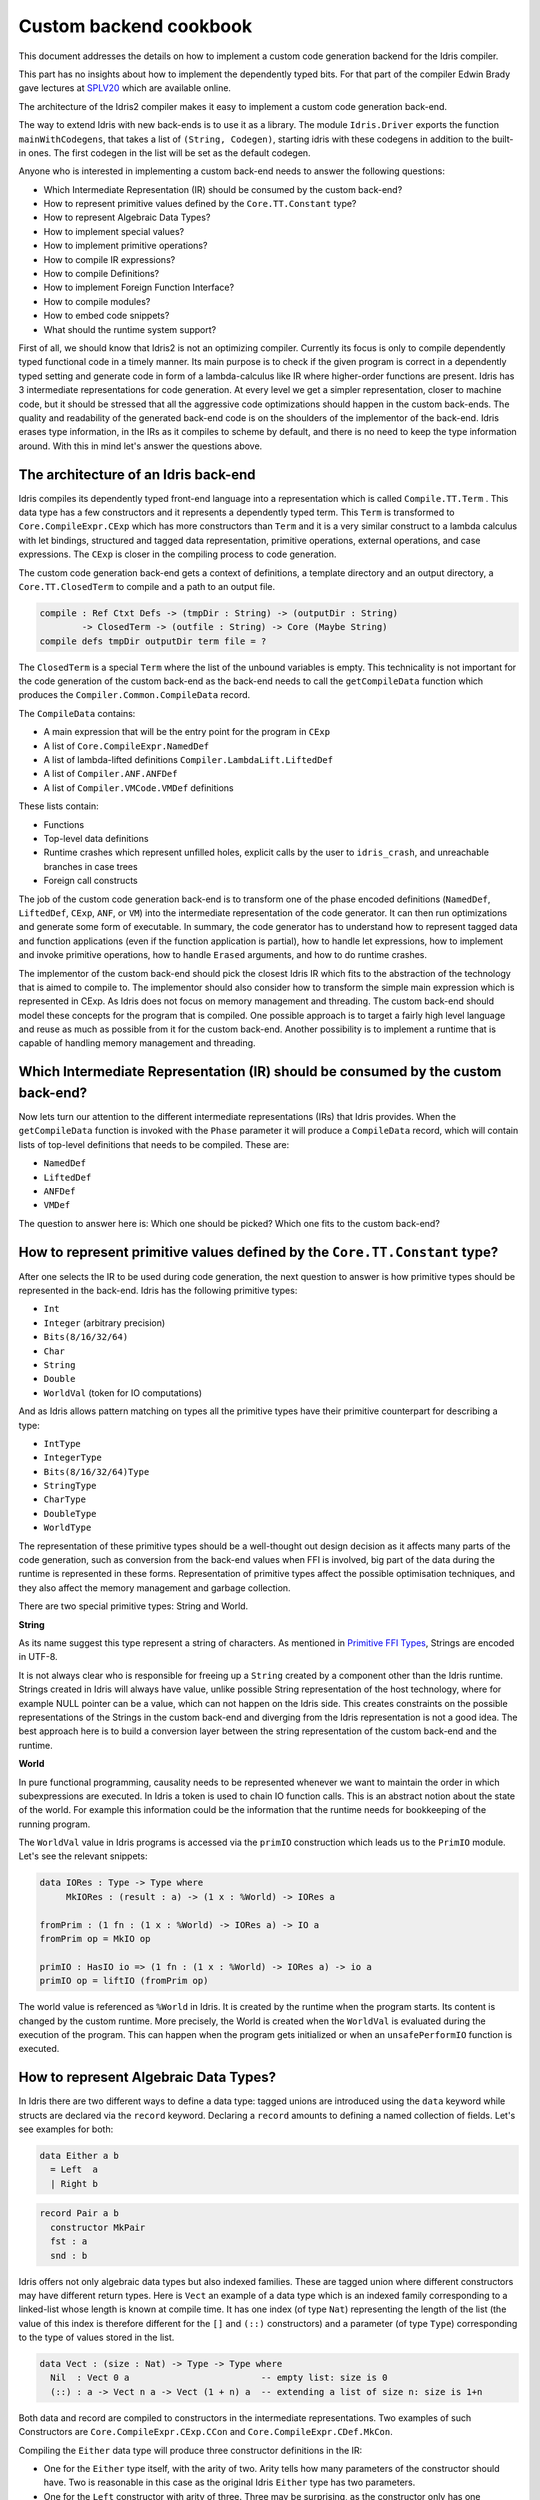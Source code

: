 Custom backend cookbook
=======================

This document addresses the details on how to implement a custom code generation
backend for the Idris compiler.

This part has no insights about how to implement the dependently typed bits.
For that part of the compiler Edwin Brady gave lectures at SPLV20_ which are
available online.

The architecture of the Idris2 compiler makes it easy to implement a custom code
generation back-end.

The way to extend Idris with new back-ends is to use it as a library.
The module ``Idris.Driver`` exports the function ``mainWithCodegens``,
that takes a list of ``(String, Codegen)``, starting idris with these codegens
in addition to the built-in ones.
The first codegen in the list will be set as the default codegen.

Anyone who is interested in implementing a custom back-end needs to answer the
following questions:

- Which Intermediate Representation (IR) should be consumed by the custom back-end?
- How to represent primitive values defined by the ``Core.TT.Constant`` type?
- How to represent Algebraic Data Types?
- How to implement special values?
- How to implement primitive operations?
- How to compile IR expressions?
- How to compile Definitions?
- How to implement Foreign Function Interface?
- How to compile modules?
- How to embed code snippets?
- What should the runtime system support?

First of all, we should know that Idris2 is not an optimizing compiler.
Currently its focus is only to compile dependently typed functional code
in a timely manner.
Its main purpose is to check if the given program is correct in a dependently
typed setting and generate code in form of a lambda-calculus like IR where
higher-order functions are present.
Idris has 3 intermediate representations for code generation.
At every level we get a simpler representation, closer to machine code, but it
should be stressed that all the aggressive code optimizations should happen in
the custom back-ends.
The quality and readability of the generated back-end code is on the shoulders
of the implementor of the back-end. Idris erases type information, in the IRs as
it compiles to scheme by default, and there is no need to keep the type
information around.
With this in mind let's answer the questions above.

The architecture of an Idris back-end
-------------------------------------

Idris compiles its dependently typed front-end language into a representation
which is called ``Compile.TT.Term`` .
This data type has a few constructors and it represents a dependently typed
term.
This ``Term`` is transformed to ``Core.CompileExpr.CExp`` which has more
constructors than ``Term`` and it is a very similar construct to a lambda
calculus with let bindings, structured and tagged data representation,
primitive operations, external operations, and case expressions.
The ``CExp`` is closer in the compiling process to code generation.

The custom code generation back-end gets
a context of definitions,
a template directory and an output directory,
a ``Core.TT.ClosedTerm`` to compile and a path to an output file.

.. code-block:: idris

   compile : Ref Ctxt Defs -> (tmpDir : String) -> (outputDir : String)
           -> ClosedTerm -> (outfile : String) -> Core (Maybe String)
   compile defs tmpDir outputDir term file = ?

The ``ClosedTerm`` is a special ``Term`` where the list of the unbound
variables is empty.
This technicality is not important for the code generation of the custom
back-end as the back-end needs to call the ``getCompileData`` function
which produces the ``Compiler.Common.CompileData`` record.

The ``CompileData`` contains:

- A main expression that will be the entry point for the program in ``CExp``
- A list of ``Core.CompileExpr.NamedDef``
- A list of lambda-lifted definitions ``Compiler.LambdaLift.LiftedDef``
- A list of ``Compiler.ANF.ANFDef``
- A list of ``Compiler.VMCode.VMDef`` definitions

These lists contain:

- Functions
- Top-level data definitions
- Runtime crashes which represent unfilled holes,
  explicit calls by the user to ``idris_crash``,
  and unreachable branches in case trees
- Foreign call constructs

The job of the custom code generation back-end is to transform one of the phase
encoded definitions (``NamedDef``, ``LiftedDef``, ``CExp``, ``ANF``, or ``VM``)
into the intermediate representation of the code generator.
It can then run optimizations and generate some form of executable.
In summary, the code generator has to understand how to represent tagged data
and function applications (even if the function application is partial), how
to handle let expressions, how to implement and invoke primitive operations,
how to handle ``Erased`` arguments, and how to do runtime crashes.

The implementor of the custom back-end should pick the closest Idris IR which
fits to the abstraction of the technology that is aimed to compile to.
The implementor should also consider how to transform the simple main expression
which is represented in CExp.
As Idris does not focus on memory management and threading. The custom back-end
should model these concepts for the program that is compiled.
One possible approach is to target a fairly high level language and reuse as
much as possible from it for the custom back-end.
Another possibility is to implement a runtime that is capable of handling memory
management and threading.

Which Intermediate Representation (IR) should be consumed by the custom back-end?
---------------------------------------------------------------------------------

Now lets turn our attention to the different intermediate representations (IRs)
that Idris provides.
When the ``getCompileData`` function is invoked with the ``Phase`` parameter
it will produce a ``CompileData`` record, which will contain lists of top-level
definitions that needs to be compiled. These are:

- ``NamedDef``
- ``LiftedDef``
- ``ANFDef``
- ``VMDef``

The question to answer here is: Which one should be picked?
Which one fits to the custom back-end?

How to represent primitive values defined by the ``Core.TT.Constant`` type?
---------------------------------------------------------------------------

After one selects the IR to be used during code generation, the next question
to answer is how primitive types should be represented in the back-end.
Idris has the following primitive types:

- ``Int``
- ``Integer`` (arbitrary precision)
- ``Bits(8/16/32/64)``
- ``Char``
- ``String``
- ``Double``
- ``WorldVal`` (token for IO computations)

And as Idris allows pattern matching on types all the primitive types have
their primitive counterpart for describing a type:

- ``IntType``
- ``IntegerType``
- ``Bits(8/16/32/64)Type``
- ``StringType``
- ``CharType``
- ``DoubleType``
- ``WorldType``

The representation of these primitive types should be a well-thought out
design decision as it affects many parts of the code generation, such as
conversion from the back-end values when FFI is involved, big part of the
data during the runtime is represented in these forms.
Representation of primitive types affect the possible optimisation techniques,
and they also affect the memory management and garbage collection.

There are two special primitive types: String and World.

**String**

As its name suggest this type represent a string of characters. As mentioned in
`Primitive FFI Types <https://idris2.readthedocs.io/en/latest/ffi/ffi.html#primitive-ffi-types>`_,
Strings are encoded in UTF-8.

It is not always clear who is responsible for freeing up a ``String`` created by
a component other than the Idris runtime. Strings created in Idris will
always have value, unlike possible String representation of the host technology,
where for example NULL pointer can be a value, which can not happen on the Idris side.
This creates constraints on the possible representations of the Strings in the
custom back-end and diverging from the Idris representation is not a good idea.
The best approach here is to build a conversion layer between the string
representation of the custom back-end and the runtime.

**World**

In pure functional programming, causality needs to be represented whenever we
want to maintain the order in which subexpressions are executed.
In Idris a token is used to chain IO function calls.
This is an abstract notion about the state of the world. For example this
information could be the information that the runtime needs for bookkeeping
of the running program.

The ``WorldVal`` value in Idris programs is accessed via the ``primIO``
construction which leads us to the ``PrimIO`` module.
Let's see the relevant snippets:

.. code-block:: idris

   data IORes : Type -> Type where
        MkIORes : (result : a) -> (1 x : %World) -> IORes a

   fromPrim : (1 fn : (1 x : %World) -> IORes a) -> IO a
   fromPrim op = MkIO op

   primIO : HasIO io => (1 fn : (1 x : %World) -> IORes a) -> io a
   primIO op = liftIO (fromPrim op)

The world value is referenced as ``%World`` in Idris.
It is created by the runtime when the program starts.
Its content is changed by the custom runtime.
More precisely, the World is created when the ``WorldVal`` is evaluated during
the execution of the program.
This can happen when the program gets initialized or when an ``unsafePerformIO``
function is executed.

How to represent Algebraic Data Types?
--------------------------------------

In Idris there are two different ways to define a data type: tagged unions are
introduced using the ``data`` keyword while structs are declared via the
``record`` keyword.
Declaring a ``record`` amounts to defining a named collection of fields.
Let's see examples for both:

.. code-block:: idris

   data Either a b
     = Left  a
     | Right b

.. code-block:: idris

   record Pair a b
     constructor MkPair
     fst : a
     snd : b

Idris offers not only algebraic data types but also indexed families. These
are tagged union where different constructors may have different return types.
Here is ``Vect`` an example of a data type which is an indexed family
corresponding to a linked-list whose length is known at compile time.
It has one index (of type ``Nat``) representing the length of the list (the
value of this index is therefore different for the ``[]`` and ``(::)``
constructors) and a parameter (of type ``Type``) corresponding to the type
of values stored in the list.

.. code-block:: idris

   data Vect : (size : Nat) -> Type -> Type where
     Nil  : Vect 0 a                         -- empty list: size is 0
     (::) : a -> Vect n a -> Vect (1 + n) a  -- extending a list of size n: size is 1+n

Both data and record are compiled to constructors in the intermediate
representations. Two examples of such Constructors are
``Core.CompileExpr.CExp.CCon`` and ``Core.CompileExpr.CDef.MkCon``.

Compiling the ``Either`` data type will produce three constructor definitions
in the IR:

- One for the ``Either`` type itself, with the arity of two.
  Arity tells how many parameters of the constructor should have.
  Two is reasonable in this case as the original Idris ``Either`` type has
  two parameters.
- One for the ``Left`` constructor with arity of three.
  Three may be surprising, as the constructor only has one argument in Idris,
  but we should keep in mind the type parameters for the data type too.
- One for the ``Right`` constructor with arity of three.

In the IR constructors have unique names. For efficiency reasons,
Idris assigns a unique integer tag to each data constructors so that constructor
matching is reduced to comparisons of integers instead of strings.
In the ``Either`` example above ``Left`` gets tag 0 and ``Right`` gets tag 1.

Constructors can be considered structured information: a name
together with parameters.
The custom back-end needs to decide how to represent such data.
For example using ``Dict`` in Python, ``JSON`` in JavaScript, etc.
The most important aspect to consider is that these structured values
are heap related values, which should be created and stored dynamically.
If there is an easy way to map in the host technology, the memory management
for these values could be inherited. If not, then the host technology is
responsible for implementing an appropriate memory management.
For example ``RefC`` is a C backend that implements its own memory management
based on reference counting.

How to implement special values?
--------------------------------

Apart from the data constructors there are two special kind of values present
in the Idris IRs: type constructors and ``Erased``.

Type constructors
~~~~~~~~~~~~~~~~~

Type and data constructors that are not relevant for the program's runtime
behaviour may be used at compile butand will be erased from the intermediate
representation.

However some type constructors need to be kept around even at runtime
because pattern matching on types is allowed in Idris:

.. code-block:: idris

   notId : {a : Type} -> a -> a
   notId {a=Int} x = x + 1
   notId x = x

Here we can pattern match on ``a`` and ensure that ``notId`` behaves differently
on ``Int`` than all the other types.
This will generate an IR that will contain a ``Case`` expression with two
branches:
one ``Alt`` matching on the ``Int`` type constructor
and a default for the non-``Int`` matching part of the ``notId`` function.

This is not that special: ``Type`` is a bit like an infinite data type that
contains all of the types a user may ever declare or use.
This can be handled in the back-end and host language using the same mechanisms
that were mobilised to deal with data constructors.
The reason for using the same approach is that in dependently typed languages,
the same language is used to form both type and value level expressions.
Compilation of type level terms will be the same as that of value level terms.
This is one of the things that make dependently typed abstraction elegant.

``Erased``
~~~~~~~~~~

The other kind of special value is ``Erased``.
This is generated by the Idris compiler and part of the IR if the original value
is only needed during the type elaboration process. For example:

.. code-block:: idris

   data Subset : (type : Type)
              -> (pred : type -> Type)
              -> Type
     where
       Element : (value : type)
              -> (0 prf : pred value)
              -> Subset type pred

Because ``prf`` has quantity ``0``, it is guaranteed to be erased during
compilation and thus not present at runtime.
Therefore ``prf`` will be represented as ``Erased`` in the IR.
The custom back-end needs to represent this value too as any other data value,
as it could occur in place of normal values.
The simplest approach is to implement it as a special data constructor and let
the host technology provided optimizations take care of its removal.

How to implement primitive operations?
--------------------------------------

Primitive operations are defined in the module ``Core.TT.PrimFn``.
The constructors of this data type represent the primitive operations that
the custom back-end needs to implement.
These primitive operations can be grouped as:

- Arithmetic operations (``Add``, ``Sub``, ``Mul``, ``Div``, ``Mod``, ``Neg``)
- Bit operations (``ShiftL``, ``ShiftR``, ``BAnd``, ``BOr``, ``BXor``)
- Comparison operations (``LT``, ``LTE``, ``EQ``, ``GTE``, ``GT``)
- String operations
  (``Length``, ``Head``, ``Tail``, ``Index``, ``Cons``, ``Append``,
  ``Reverse``, ``Substr``)
- Double precision floating point operations
  (``Exp``, ``Log``, ``Sin``, ``Cos``, ``Tan``, ``ASin``, ``ACos``, ``ATan``,
  ``Sqrt``, ``Floor``, ``Ceiling``)
- Casting of numeric and string values
- An unsafe  cast operation ``BelieveMe``
- A ``Crash`` operation taking a type and a string and creating a value at that
  type by raising an error.

BelieveMe
~~~~~~~~~

The primitive ``believe_me`` is an unsafe cast that allows users to bypass the
typechecker when they know something to be true even though it cannot be proven.

For instance, assuming that Idris' primitives are correctly implemented, it
should be true that if a boolean equality test on two ``Int`` ``i`` and ``j``
returns ``True`` then ``i`` and ``j`` are equal.
Such a theorem can be implemented by using ``believe_me`` to cast ``Refl``
(the constructor for proofs of a propositional equality) from ``i === i`` to
``i === j``. In this case, it should be safe to implement.

Boxing
~~~~~~

Idris assumes that the back-end representation of the data is not strongly typed
and that all the data type have the same kind of representation.
This could introduce a constraint on the representation of the primitives and
constructor represented data types.
One possible solution is that the custom back-end should represent primitive
data types the same way it does constructors, using special tags.
This is called boxing.

Official backends represent primitive data types as boxed ones.

- RefC: Boxes the primitives, which makes them easy to put on the heap.
- Scheme: Prints the values that are a ``Constant`` as Scheme literals.

How to compile top-level definitions?
-------------------------------------

As mentioned earlier, Idris has 4 different IRs that are available in
the ``CompileData`` record: ``Named``, ``LambdaLifted``, ``ANF``, and ``VMDef``.
When assembling the ``CompileData`` we have to tell the Idris compiler which
level we are interested in.
The ``CompileData`` contains lists of definitions that can be considered as top
level definitions that the custom back-end need to generate functions for.

There are four types of top-level definitions that the code generation back-end
needs to support:

- Function
- Constructor
- Foreign call
- Error

**Function** contains a lambda calculus like expression.

**Constructor** represents a data or a type constructor, and it should
be implemented as a function creating the corresponding data structure
in the custom back-end.

A top-level **foreign call** defines an entry point for calling functions
implemented outside the Idris program under compilation.
The Foreign construction contains a list of Strings which are the snippets
defined by the programmer, the type of the arguments and the return type of
the foreign function. The custom back-end should generate a wrapper function.
More on this on `How to implement the Foreign Function Interface?`_

A top-level **error** definition represents holes in Idris programs, uses of
``idris_crash``, or unreachable branches in a case tree.
Users may want to execute incomplete programs for testing purposes which is
fine as long as we never actually need the value of any of the holes.
Library writers may want to raise an exception if an unrecoverable error has
happened.
Finally, Idris compiles the unreachable branches of a case tree to runtime
error as it is dead code anyway.


How to compile IR expressions?
------------------------------

The custom back-end should decide which intermediate representation
is used as a starting point. The result of the transformation should be
expressions and functions of the host technology.

Definitions in ``ANF`` and ``Lifted`` are represented as a tree like expression,
where control flow is based on the ``Let`` and ``Case`` expressions.

Case expressions
~~~~~~~~~~~~~~~~

There are two types of case expressions,
one for matching and branching on primitive values such as ``Int``,
and the second one is matching and branching on constructor values.
The two types of case expressions will have two different representation for
alternatives of the cases. These are ``ConstCase`` (for matching on constant
values) and ``ConCase`` (for matching on constructors).

Matching on constructors can be implemented as matching on their tags or,
less efficiently, as matching on the name of the constructor. In both cases
a match should bind the values of the constructor's arguments to variables
in the body of the matching branch.
This can be implemented in various ways depending on the host technology:
switch expressions, case with pattern matching, or if-then-else chains.

When pattern matching binds variables, the number of arguments can be different
from the arity of the constructor defined in top-level definitions and in
``GlobalDef``. This is because all the arguments are kept around at typechecking
time, but the code generator for the case tree removes the ones which are marked
as erased. The code generator of the custom back-end also needs to remove the
erased arguments in the constructor implementation.
In ``GlobalDef``, ``eraseArg`` contains this information, which can be used to
extract the number of arguments which needs to be kept around.


Creating values
~~~~~~~~~~~~~~~

Values can be created in two ways.

If the value is a primitive value, it will be handed to the back-end as
a ``PrimVal``. It should be compiled to a constant in the host language
following the  design decisions made in
the 'How to represent primitive values?' section.

If it is a structured value (i.e. a ``Con``) it should be compiled to a function
in the host language which creates a dynamic value. Design decisions made for
'How to represent constructor values?' is going to have effect here.

Function calls
~~~~~~~~~~~~~~

There are four types of function calls:
- Saturated function calls (all the arguments are there)
- Under-applied function calls (some arguments are missing)
- Primitive function calls (necessarily saturated, ``PrimFn`` constructor)
- Foreign Function calls (referred to by its name)

The ``ANF`` and ``Lifted`` intermediate representations support under-applied
function calls (using the ``UnderApp`` constructor in both IR).
The custom back-end needs to support partial application of functions and
creating closures in the host technology.
This is not a problem with back-ends like Scheme where we get the partial
application of a function for free.
But if the host language does not have this tool in its toolbox, the custom
back-end needs to simulate closures.
One possible solution is to manufacture a closure as a special object storing
the function and the values it is currently applied to and wait until all the
necessary arguments have been received before evaluating it.
The same approach is needed if the ``VMCode`` IR was chosen for code generation.

Let bindings
~~~~~~~~~~~~

Both the ``ANF`` and ``Lifted`` intermediate representations have a
``Let`` construct that lets users assign values to local variables.
These two IRs differ in their representation of bound variables.

``Lifted`` is a type family indexed by the ``List Name`` of local variables
in scope. A variable is represented using ``LLocal``, a constructor that
stores a ``Nat`` together with a proof that it points to a valid name in
the local scope.

``ANF`` is a lower level representation where this kind of guarantees are not
present anymore. A local variable is represented using the ``AV`` constructor
which stores an ``AVar`` whose definition we include below.
The ``ALocal`` constructor stores an ``Int`` that corresponds to the ``Nat``
we would have seen in ``Lifted``.
The ``ANull`` constructor refers to an erased variable and its representation
in the host language will depend on the design choices made in
the 'How to represent ``Erased`` values' section.

.. .code-block:: idri
  data AVar : Type where
     ALocal : Int -> AVar
     ANull : AVar

VMDef specificities
~~~~~~~~~~~~~~~~~~~

``VMDef`` is meant to be the closest IR to machine code.
In ``VMDef``, all the definitions have been compiled to instructions for a small
virtual machine with registers and closures.

Instead of ``Let`` expressions, there only are ``ASSIGN`` statements
at this level.

Instead of ``Case`` expressions binding variables when they successfully match
on a data constructor, ``CASE`` picks a branch based on the constructor itself.
An extra operation called ``PROJECT`` is introduced to explicitly extract a
constructor's argument based on their position.

There are no ``App`` or ``UnderApp``. Both are replaced by ``APPLY`` which
applies only one value and creates a closure from the application. For erased
values the operation ``NULL`` assigns an empty/null value for the register.

How to implement the Foreign Function Interface?
------------------------------------------------

The Foreign Function Interface (FFI) plays a big role in running Idris programs.
The primitive operations which are mentioned above are functions for
manipulating values and those functions aren't meant for complex interaction
with the runtime system.
Many of the primitive types can be thought of as abstract types provided via
``external`` and foreign functions to manipulate them.

The responsibility of the custom back-end and the host technology is
to represent these computations the operationally correct way.
The design decisions with respect to representing primitive types in the host
technology will inevitably have effects on the design of the FFI.

Foreign Types
~~~~~~~~~~~~~

Originally Idris had an official back-end implementation in C. Even though
this has changed, the names in the types for the FFI kept their C prefix.
The ``Core.CompileExpr.CFType`` contains the following definitions, many of
them one-to-one mapping from the corresponding primitive type, but some of
them needs explanation.

The foreign types are:

- ``CFUnit``
- ``CFInt``
- ``CFUnsigned(8/16/32/64)``
- ``CFString``
- ``CFDouble``
- ``CFChar``
- ``CFFun`` of type  ``CFType -> CFType -> CFType``
  Callbacks can be registered in the host technology via parameters that have
  CFFun type. The back-end should be able to handle functions that are
  defined in Idris side and compiled to the host technology. If the custom
  back-end supports higher order functions then it should
  be used to implement the support for this kind of FFI type.
- ``CFIORes`` of type ``CFType -> CFType``
  Any ``PrimIO`` defined computation will have this extra layer.
  Pure functions shouldn't have any observable IO effect on the program state
  in the host technology implemented runtime.
  NOTE: ``IORes`` is also used when callback functions are registered in the
  host technology.
- ``CFWorld``
  Represents the current state of the world. This should refer to a token that
  is passed around between function calls.
  The implementation of the World value should contain back-end
  specific values and information about the state of the Idris runtime.
- ``CFStruct`` of type ``String -> List (String, CFType) -> CFType`` is the
  foreign type associated with the ``System.FFI.Struct``.
  It represents a C like structure in the custom back-end.
  ``prim__getField`` and ``prim__setField`` primitives should be implemented
  to support this CFType.
- ``CFUser`` of type ``Name -> List CFType -> CFType``
  Types defined with [external] are represented with ``CFUser``. For example
  ``data MyType : Type where [external]`` will be represented as
  ``CFUser Module.MyType []``
- ``CFBuffer``
  Foreign type defined for ``Data.Buffer``.
  Although this is an external type, Idris builds on a random access buffer.
- ``CFPtr`` The ``Ptr t`` and ``AnyPtr`` are compiled to ``CFPtr``
  Any complex structured data that can not be represented as a simple primitive
  can use this CFPtr to keep track where the value is used.
  In Idris ``Ptr t`` is defined as external type.
- ``CFGCPtr`` The ``GCPtr t`` and ``GCAnyPtr`` are compiled to ``CFGCPtr``.
  ``GCPtr`` is inferred from a Ptr value calling the ``onCollect`` function and
  has a special property. The ``onCollect`` attaches a finalizer for the pointer
  which should run when the pointer is freed.

Examples
~~~~~~~~

Let's step back and look into how this is represented at the Idris source level.
The simplest form of a definition involving the FFI a function definition with
a ``%foreign`` pragma. The pragma is passed a list of strings corresponding to
a mapping from backends to names for the foreign calls. For instance:

.. .code-block:: idris

  %foreign "C:add,libsmallc"
  prim__add : Int -> Int -> Int

this function should be translated by the C back end as a call to the ``add``
function defined in the ``smallc.c`` file. In the FFI, ``Int`` is translated to
``CFInt``. The back-end assumes that the data representation specified in the
library file correspond to that of normal Idris values.

We can also define ``external`` types like in the following examples:

.. .code-block:: idris

  data ThreadID : Type where [external]

  %foreign "scheme:blodwen-thread"
  prim__fork : (1 prog : PrimIO ()) -> PrimIO ThreadID

Here ``ThreadID`` is defined as an external type and this type will be
represented as ``CFUser "ThreadID" []`` internally. The value which is
created by the scheme runtime will be considered as a black box.

The type of ``prim__fork``, once translated as a foreign type, is
``[%World -> IORes Unit, %World] -> IORes Main.ThreadID``
Here we see that the ``%World`` is added to the IO computations.
The ``%World`` parameter is always the last in the argument list.

For the FFI functions, the type information and the user defined string can
be found in the top-level definitions.
The custom back-end should use the definitions to generate wrapper code,
which should convert the types that are described by the ``CFType`` to the
types that the function in the ``%foreign`` directive needs..

How to compile modules?
-----------------------

The Idris compiler generates intermediate files for modules, the content of
the files are neither part of ``Lifted``, ``ANF``, nor ``VMCode``.
Because of this, when the compilation pipeline enters the stage of code
generation, all the information will be in one instance of the ``CompileData``
record and the custom code generator back-end can process them as it would
see the whole program.

The custom back-end has the option to introduce some hierarchy for the functions
in different namespaces and organize some module structure to let the host
technology process the bits and pieces in different sized chunks.
However, this feature is not in the scope of the Idris compiler.

It is worth noting that modules can be mutually recursive in Idris.
So a direct compilation of Idris modules to modules in the host language
may be unsuccessful.

How to embed code snippets?
---------------------------

A possible motivation for implementing a custom back-end for Idris is to
generate code that is meant to be used in a larger project. This project
may be bound to another language that has many useful librarie  but could
benefit from relying on Idris' strong type system in places.

When writing a code generator for this purpose, the interoperability of the
host technology and Idris based on the Foreign Interface can be inconvenient.
In this situation, the need to embed code of the host technology arises
naturally. Elaboration can be an answer for that.

Elaboration is a typechecking time code generation technique.
It relies on the ``Elab`` monad to write scripts that can interact with the
typechecking machinery to generate Idris code in ``Core.TT``.

When code snippets need to be embedded a custom library should be provided
with the custom back-end to turn the valid code snippets into their
representation in ``Core.TT``.

What should the runtime system support?
---------------------------------------

As a summary, a custom back-end for the Idris compiler should create an environment
in the host technology that is able to run Idris programs. As Idris is part of
the family of functional programming languages, its computation model is based
on graph reduction. Programs represented as simple graphs in the memory are based
on the closure creation mechanism during evaluation. Closure creation exist even
on the lowest levels of IRs. For that reason any runtime in
any host technology needs to support some kind of representation of closures
and be able to store them on the heap, thus the responsibility of memory management
falls on the lap of the implementor of the custom back-end. If the host technology
has memory management, the problem is not difficult. It is also likely
that storing closures can be easily implemented via the tools of the host technology.

Although it is not clear how much functionality a back-end should support.
Tools from the Scheme back-end are brought into the Idris world via external types and primitive operations
around them. This is a good practice and gives the community the ability to focus on
the implementation of a quick compiler for a dependently typed language.
One of these hidden features is the concurrency primitives. These are part of the
different libraries that could be part of the compiler or part of the
contribution package. If the threading model is different for the host technology
that the Idris default back-end inherits currently from the Scheme technology it could be a bigger
piece of work.

IO in Idris is implemented using an abstract ``%World`` value, which serves as token for
functions that operate interactively with the World through simple calls to the
underlying runtime system. The entry point of the program is the main function, which
has the type of the IO unit, such as ``main : IO ()``. This means that every
program which runs, starts its part of some IO computation. Under the hood this is
implemented via the creation of the ``%World`` abstract value, and invoking the main
function, which is compiled to pass the abstract %World value for IO related
foreign or external operations.

There is an operation called ``unsafePerformIO`` in the ``PrimIO`` module.
The type signature of ``unsafePerformIO`` tells us that it is capable of
evaluating an ``IO`` computation in a pure context.
Under the hood it is run in exactly the same way the ``main`` function is.
It manufactures a fresh ``%World`` token and passes it to the ``IO`` computations.
This leads to a design decision: How to
represent the state of the World, and how to
represent the world that is instantiated for the sake of the ``unsafePerformIO`` operation via the
``unsafeCreateWorld``? Both the mechanisms of ``main`` and ``unsafeCreateWorld``
use the ``%MkWorld`` constructor, which will be compiled to ``WorldVal`` and
its type to ``WorldType``, which means the implementation of the runtime
is responsible for creating the abstraction around the World. Implementation of an
abstract World value could be based on a singleton pattern, where we can have
just one world, or we could have more than one world, resulting in parallel
universes for ``unsafePerformIO``.

.. _SPLV20: https://www.youtube.com/playlist?list=PLmYPUe8PWHKqBRJfwBr4qga7WIs7r60Ql
.. _Elaboration: https://github.com/stefan-hoeck/idris2-elab-util/blob/main/src/Doc/Index.md
